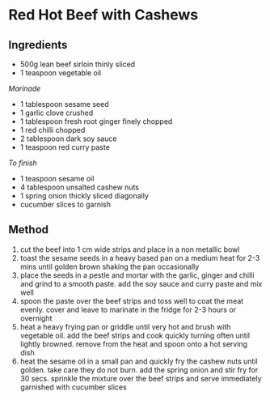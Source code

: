 * Red Hot Beef with Cashews

** Ingredients

- 500g lean beef sirloin thinly sliced
- 1 teaspoon vegetable oil

/Marinade/

- 1 tablespoon sesame seed
- 1 garlic clove crushed
- 1 tablespoon fresh root ginger finely chopped
- 1 red chilli chopped
- 2 tablespoon dark soy sauce
- 1 teaspoon red curry paste

/To finish/

- 1 teaspoon sesame oil
- 4 tablespoon unsalted cashew nuts
- 1 spring onion thickly sliced diagonally
- cucumber slices to garnish

** Method

1. cut the beef into 1 cm wide strips and place in a non metallic bowl
2. toast the sesame seeds in a heavy based pan on a medium heat for 2-3
   mins until golden brown shaking the pan occasionally
3. place the seeds in a pestle and mortar with the garlic, ginger and
   chilli and grind to a smooth paste. add the soy sauce and curry paste
   and mix well
4. spoon the paste over the beef strips and toss well to coat the meat
   evenly. cover and leave to marinate in the fridge for 2-3 hours or
   overnight
5. heat a heavy frying pan or griddle until very hot and brush with
   vegetable oil. add the beef strips and cook quickly turning often
   until lightly browned. remove from the heat and spoon onto a hot
   serving dish
6. heat the sesame oil in a small pan and quickly fry the cashew nuts
   until golden. take care they do not burn. add the spring onion and
   stir fry for 30 secs. sprinkle the mixture over the beef strips and
   serve immediately garnished with cucumber slices
